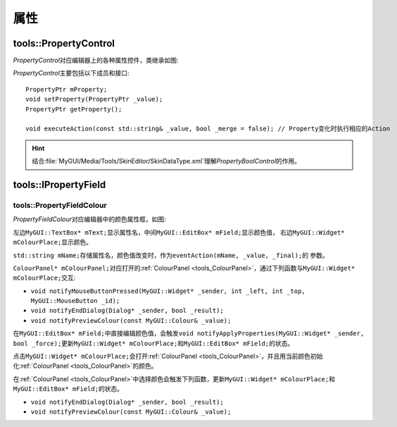 属性
----

======================
tools::PropertyControl
======================

*PropertyControl*\ 对应编辑器上的各种属性控件，类继承如图:

.. image:: /images/ButterflyGraph-PropertyControl.png

*PropertyControl*\ 主要包括以下成员和接口::

	PropertyPtr mProperty;
	void setProperty(PropertyPtr _value);
	PropertyPtr getProperty();

	void executeAction(const std::string& _value, bool _merge = false); // Property变化时执行相应的Action

.. hint:: 结合\ :file:`MyGUI/Media/Tools/SkinEditor/SkinDataType.xml`\ 理解\ *PropertyBoolControl*\ 的作用。


=====================
tools::IPropertyField
=====================

.. _tools_PropertyFieldColour:

tools::PropertyFieldColour
==========================

*PropertyFieldColour*\ 对应编辑器中的颜色属性框，如图:

.. image:: /images/PropertyFieldColourExample.png

左边\ ``MyGUI::TextBox* mText;``\ 显示属性名，中间\ ``MyGUI::EditBox* mField;``\ 显示颜色值，
右边\ ``MyGUI::Widget* mColourPlace;``\ 显示颜色。

``std::string mName;``\ 存储属性名，颜色值改变时，作为\ ``eventAction(mName, _value, _final);``\ 的
参数。

``ColourPanel* mColourPanel;``\ 对应打开的\ :ref:`ColourPanel <tools_ColourPanel>`\ ，通过下列函数与\ ``MyGUI::Widget* mColourPlace;``\ 
交互:

* ``void notifyMouseButtonPressed(MyGUI::Widget* _sender, int _left, int _top, MyGUI::MouseButton _id);``
* ``void notifyEndDialog(Dialog* _sender, bool _result);``
* ``void notifyPreviewColour(const MyGUI::Colour& _value);``

在\ ``MyGUI::EditBox* mField;``\ 中直接编辑颜色值，会触发\ ``void notifyApplyProperties(MyGUI::Widget* _sender, bool _force);``\ 
更新\ ``MyGUI::Widget* mColourPlace;``\ 和\ ``MyGUI::EditBox* mField;``\ 的状态。

点击\ ``MyGUI::Widget* mColourPlace;``\ 会打开\ :ref:`ColourPanel <tools_ColourPanel>`\ ，并且用当前颜色初始化\ :ref:`ColourPanel <tools_ColourPanel>`\ 的颜色。

在\ :ref:`ColourPanel <tools_ColourPanel>`\ 中选择颜色会触发下列函数，更新\ ``MyGUI::Widget* mColourPlace;``\ 和\ ``MyGUI::EditBox* mField;``\ 的状态。

* ``void notifyEndDialog(Dialog* _sender, bool _result);``
* ``void notifyPreviewColour(const MyGUI::Colour& _value);``